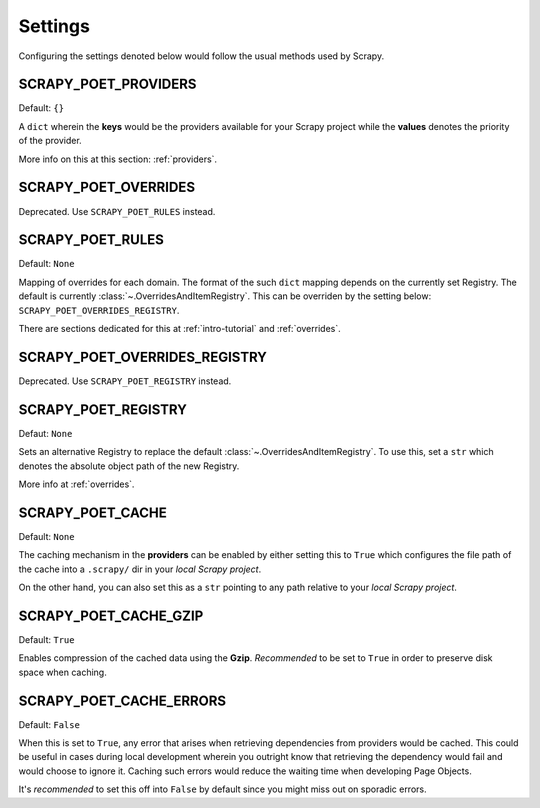 .. _settings:

Settings
========

Configuring the settings denoted below would follow the usual methods used by
Scrapy.


SCRAPY_POET_PROVIDERS
---------------------

Default: ``{}``

A ``dict`` wherein the **keys** would be the providers available for your Scrapy
project while the **values** denotes the priority of the provider.

More info on this at this section: :ref:`providers`.


SCRAPY_POET_OVERRIDES
---------------------

Deprecated. Use ``SCRAPY_POET_RULES`` instead.

SCRAPY_POET_RULES
-----------------

Default: ``None``

Mapping of overrides for each domain. The format of the such ``dict`` mapping
depends on the currently set Registry. The default is currently 
:class:`~.OverridesAndItemRegistry`. This can be overriden by the setting below:
``SCRAPY_POET_OVERRIDES_REGISTRY``.

There are sections dedicated for this at :ref:`intro-tutorial` and :ref:`overrides`.

SCRAPY_POET_OVERRIDES_REGISTRY
------------------------------

Deprecated. Use ``SCRAPY_POET_REGISTRY`` instead.

SCRAPY_POET_REGISTRY
--------------------

Defaut: ``None``

Sets an alternative Registry to replace the default :class:`~.OverridesAndItemRegistry`.
To use this, set a ``str`` which denotes the absolute object path of the new
Registry.

More info at :ref:`overrides`.


SCRAPY_POET_CACHE
-----------------

Default: ``None``

The caching mechanism in the **providers** can be enabled by either setting this
to ``True`` which configures the file path of the cache into a ``.scrapy/`` dir
in your `local Scrapy project`.

On the other hand, you can also set this as a ``str`` pointing to any path relative
to your `local Scrapy project`.


SCRAPY_POET_CACHE_GZIP
----------------------

Default: ``True``

Enables compression of the cached data using the **Gzip**. `Recommended` to be
set to ``True`` in order to preserve disk space when caching.


SCRAPY_POET_CACHE_ERRORS
------------------------

Default: ``False``

When this is set to ``True``, any error that arises when retrieving dependencies from
providers would be cached. This could be useful in cases during local development
wherein you outright know that retrieving the dependency would fail and would
choose to ignore it. Caching such errors would reduce the waiting time when
developing Page Objects.

It's `recommended` to set this off into ``False`` by default since you might miss
out on sporadic errors.
